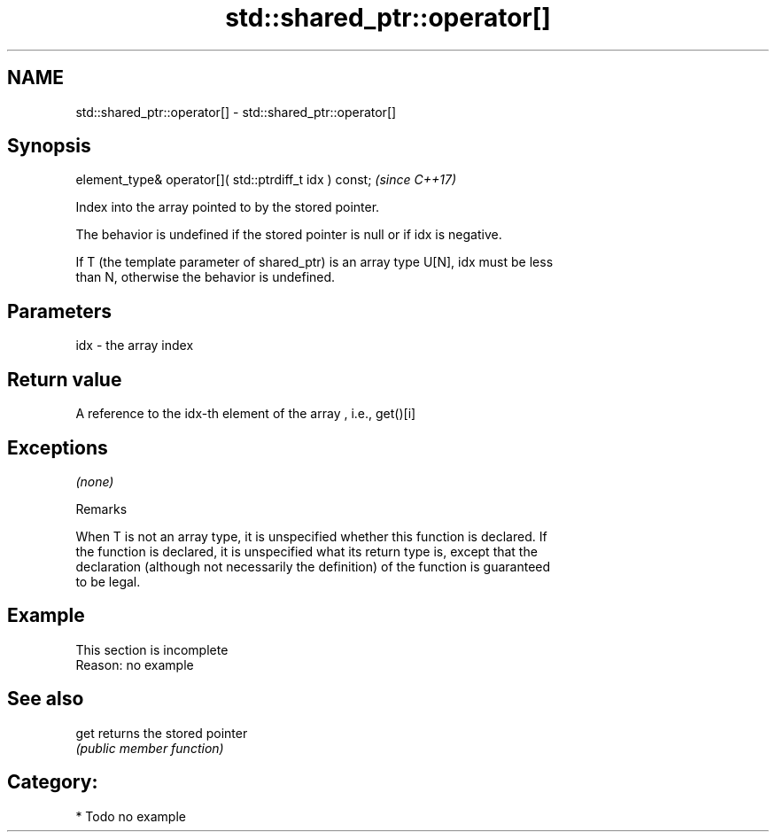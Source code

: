 .TH std::shared_ptr::operator[] 3 "2019.03.28" "http://cppreference.com" "C++ Standard Libary"
.SH NAME
std::shared_ptr::operator[] \- std::shared_ptr::operator[]

.SH Synopsis
   element_type& operator[]( std::ptrdiff_t idx ) const;  \fI(since C++17)\fP

   Index into the array pointed to by the stored pointer.

   The behavior is undefined if the stored pointer is null or if idx is negative.

   If T (the template parameter of shared_ptr) is an array type U[N], idx must be less
   than N, otherwise the behavior is undefined.

.SH Parameters

   idx - the array index

.SH Return value

   A reference to the idx-th element of the array , i.e., get()[i]

.SH Exceptions

   \fI(none)\fP

   Remarks

   When T is not an array type, it is unspecified whether this function is declared. If
   the function is declared, it is unspecified what its return type is, except that the
   declaration (although not necessarily the definition) of the function is guaranteed
   to be legal.

.SH Example

    This section is incomplete
    Reason: no example

.SH See also

   get returns the stored pointer
       \fI(public member function)\fP 

.SH Category:

     * Todo no example
